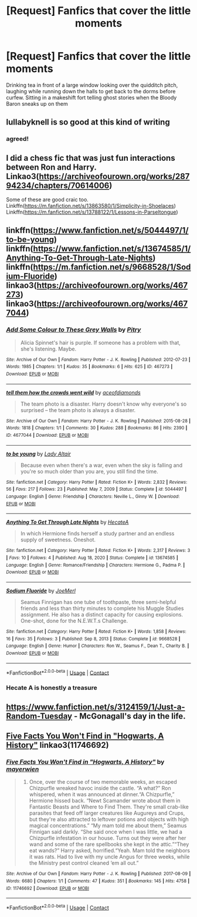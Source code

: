 #+TITLE: [Request] Fanfics that cover the little moments

* [Request] Fanfics that cover the little moments
:PROPERTIES:
:Author: UndergroundNerd
:Score: 37
:DateUnix: 1621091801.0
:DateShort: 2021-May-15
:FlairText: Request
:END:
Drinking tea in front of a large window looking over the quidditch pitch, laughing while running down the halls to get back to the dorms before curfew. Sitting in a makeshift fort telling ghost stories when the Bloody Baron sneaks up on them


** lullabyknell is so good at this kind of writing
:PROPERTIES:
:Author: karigan_g
:Score: 11
:DateUnix: 1621096300.0
:DateShort: 2021-May-15
:END:

*** agreed!
:PROPERTIES:
:Author: Aridae-
:Score: 1
:DateUnix: 1621098907.0
:DateShort: 2021-May-15
:END:


** I did a chess fic that was just fun interactions between Ron and Harry. Linkao3([[https://archiveofourown.org/works/28794234/chapters/70614006]])

Some of these are good craic too. Linkffn([[https://m.fanfiction.net/s/13863580/1/Simplicity-in-Shoelaces]]) Linkffn([[https://m.fanfiction.net/s/13788122/1/Lessons-in-Parseltongue]])
:PROPERTIES:
:Author: WhistlingBanshee
:Score: 3
:DateUnix: 1621097054.0
:DateShort: 2021-May-15
:END:


** linkffn([[https://www.fanfiction.net/s/5044497/1/to-be-young]]) linkffn([[https://www.fanfiction.net/s/13674585/1/Anything-To-Get-Through-Late-Nights]]) linkffn([[https://m.fanfiction.net/s/9668528/1/Sodium-Fluoride]]) linkao3([[https://archiveofourown.org/works/467273]]) linkao3([[https://archiveofourown.org/works/4677044]])
:PROPERTIES:
:Author: KindlyAstronaut6735
:Score: 3
:DateUnix: 1621105079.0
:DateShort: 2021-May-15
:END:

*** [[https://archiveofourown.org/works/467273][*/Add Some Colour to These Grey Walls/*]] by [[https://www.archiveofourown.org/users/Pitry/pseuds/Pitry][/Pitry/]]

#+begin_quote
  Alicia Spinnet's hair is purple. If someone has a problem with that, she's listening. Maybe.
#+end_quote

^{/Site/:} ^{Archive} ^{of} ^{Our} ^{Own} ^{*|*} ^{/Fandom/:} ^{Harry} ^{Potter} ^{-} ^{J.} ^{K.} ^{Rowling} ^{*|*} ^{/Published/:} ^{2012-07-23} ^{*|*} ^{/Words/:} ^{1985} ^{*|*} ^{/Chapters/:} ^{1/1} ^{*|*} ^{/Kudos/:} ^{35} ^{*|*} ^{/Bookmarks/:} ^{6} ^{*|*} ^{/Hits/:} ^{625} ^{*|*} ^{/ID/:} ^{467273} ^{*|*} ^{/Download/:} ^{[[https://archiveofourown.org/downloads/467273/Add%20Some%20Colour%20to%20These.epub?updated_at=1386416651][EPUB]]} ^{or} ^{[[https://archiveofourown.org/downloads/467273/Add%20Some%20Colour%20to%20These.mobi?updated_at=1386416651][MOBI]]}

--------------

[[https://archiveofourown.org/works/4677044][*/tell them how the crowds went wild/*]] by [[https://www.archiveofourown.org/users/aceofdiamonds/pseuds/aceofdiamonds][/aceofdiamonds/]]

#+begin_quote
  The team photo is a disaster. Harry doesn't know why everyone's so surprised -- the team photo is always a disaster.
#+end_quote

^{/Site/:} ^{Archive} ^{of} ^{Our} ^{Own} ^{*|*} ^{/Fandom/:} ^{Harry} ^{Potter} ^{-} ^{J.} ^{K.} ^{Rowling} ^{*|*} ^{/Published/:} ^{2015-08-28} ^{*|*} ^{/Words/:} ^{1818} ^{*|*} ^{/Chapters/:} ^{1/1} ^{*|*} ^{/Comments/:} ^{30} ^{*|*} ^{/Kudos/:} ^{288} ^{*|*} ^{/Bookmarks/:} ^{86} ^{*|*} ^{/Hits/:} ^{2390} ^{*|*} ^{/ID/:} ^{4677044} ^{*|*} ^{/Download/:} ^{[[https://archiveofourown.org/downloads/4677044/tell%20them%20how%20the%20crowds.epub?updated_at=1611587963][EPUB]]} ^{or} ^{[[https://archiveofourown.org/downloads/4677044/tell%20them%20how%20the%20crowds.mobi?updated_at=1611587963][MOBI]]}

--------------

[[https://www.fanfiction.net/s/5044497/1/][*/to be young/*]] by [[https://www.fanfiction.net/u/24216/Lady-Altair][/Lady Altair/]]

#+begin_quote
  Because even when there's a war, even when the sky is falling and you're so much older than you are, you still find the time.
#+end_quote

^{/Site/:} ^{fanfiction.net} ^{*|*} ^{/Category/:} ^{Harry} ^{Potter} ^{*|*} ^{/Rated/:} ^{Fiction} ^{K+} ^{*|*} ^{/Words/:} ^{2,832} ^{*|*} ^{/Reviews/:} ^{56} ^{*|*} ^{/Favs/:} ^{217} ^{*|*} ^{/Follows/:} ^{23} ^{*|*} ^{/Published/:} ^{May} ^{7,} ^{2009} ^{*|*} ^{/Status/:} ^{Complete} ^{*|*} ^{/id/:} ^{5044497} ^{*|*} ^{/Language/:} ^{English} ^{*|*} ^{/Genre/:} ^{Friendship} ^{*|*} ^{/Characters/:} ^{Neville} ^{L.,} ^{Ginny} ^{W.} ^{*|*} ^{/Download/:} ^{[[http://www.ff2ebook.com/old/ffn-bot/index.php?id=5044497&source=ff&filetype=epub][EPUB]]} ^{or} ^{[[http://www.ff2ebook.com/old/ffn-bot/index.php?id=5044497&source=ff&filetype=mobi][MOBI]]}

--------------

[[https://www.fanfiction.net/s/13674585/1/][*/Anything To Get Through Late Nights/*]] by [[https://www.fanfiction.net/u/3224972/HecateA][/HecateA/]]

#+begin_quote
  In which Hermione finds herself a study partner and an endless supply of sweetness. Oneshot.
#+end_quote

^{/Site/:} ^{fanfiction.net} ^{*|*} ^{/Category/:} ^{Harry} ^{Potter} ^{*|*} ^{/Rated/:} ^{Fiction} ^{K+} ^{*|*} ^{/Words/:} ^{2,317} ^{*|*} ^{/Reviews/:} ^{3} ^{*|*} ^{/Favs/:} ^{10} ^{*|*} ^{/Follows/:} ^{4} ^{*|*} ^{/Published/:} ^{Aug} ^{18,} ^{2020} ^{*|*} ^{/Status/:} ^{Complete} ^{*|*} ^{/id/:} ^{13674585} ^{*|*} ^{/Language/:} ^{English} ^{*|*} ^{/Genre/:} ^{Romance/Friendship} ^{*|*} ^{/Characters/:} ^{Hermione} ^{G.,} ^{Padma} ^{P.} ^{*|*} ^{/Download/:} ^{[[http://www.ff2ebook.com/old/ffn-bot/index.php?id=13674585&source=ff&filetype=epub][EPUB]]} ^{or} ^{[[http://www.ff2ebook.com/old/ffn-bot/index.php?id=13674585&source=ff&filetype=mobi][MOBI]]}

--------------

[[https://www.fanfiction.net/s/9668528/1/][*/Sodium Fluoride/*]] by [[https://www.fanfiction.net/u/1198464/JoeMerl][/JoeMerl/]]

#+begin_quote
  Seamus Finnigan has one tube of toothpaste, three semi-helpful friends and less than thirty minutes to complete his Muggle Studies assignment. He also has a distinct capacity for causing explosions. One-shot, done for the N.E.W.T.s Challenge.
#+end_quote

^{/Site/:} ^{fanfiction.net} ^{*|*} ^{/Category/:} ^{Harry} ^{Potter} ^{*|*} ^{/Rated/:} ^{Fiction} ^{K+} ^{*|*} ^{/Words/:} ^{1,858} ^{*|*} ^{/Reviews/:} ^{16} ^{*|*} ^{/Favs/:} ^{35} ^{*|*} ^{/Follows/:} ^{3} ^{*|*} ^{/Published/:} ^{Sep} ^{8,} ^{2013} ^{*|*} ^{/Status/:} ^{Complete} ^{*|*} ^{/id/:} ^{9668528} ^{*|*} ^{/Language/:} ^{English} ^{*|*} ^{/Genre/:} ^{Humor} ^{*|*} ^{/Characters/:} ^{Ron} ^{W.,} ^{Seamus} ^{F.,} ^{Dean} ^{T.,} ^{Charity} ^{B.} ^{*|*} ^{/Download/:} ^{[[http://www.ff2ebook.com/old/ffn-bot/index.php?id=9668528&source=ff&filetype=epub][EPUB]]} ^{or} ^{[[http://www.ff2ebook.com/old/ffn-bot/index.php?id=9668528&source=ff&filetype=mobi][MOBI]]}

--------------

*FanfictionBot*^{2.0.0-beta} | [[https://github.com/FanfictionBot/reddit-ffn-bot/wiki/Usage][Usage]] | [[https://www.reddit.com/message/compose?to=tusing][Contact]]
:PROPERTIES:
:Author: FanfictionBot
:Score: 3
:DateUnix: 1621105111.0
:DateShort: 2021-May-15
:END:


*** Hecate A is honestly a treasure
:PROPERTIES:
:Author: karigan_g
:Score: 1
:DateUnix: 1621133980.0
:DateShort: 2021-May-16
:END:


** [[https://www.fanfiction.net/s/3124159/1/Just-a-Random-Tuesday]] - McGonagall's day in the life.
:PROPERTIES:
:Author: Cake4Meeks
:Score: 3
:DateUnix: 1621106053.0
:DateShort: 2021-May-15
:END:


** [[https://www.archiveofourown.org/works/11746692][Five Facts You Won't Find in "Hogwarts, A History"]] linkao3(11746692)
:PROPERTIES:
:Author: siderumincaelo
:Score: 2
:DateUnix: 1621116869.0
:DateShort: 2021-May-16
:END:

*** [[https://archiveofourown.org/works/11746692][*/Five Facts You Won't Find in "Hogwarts, A History"/*]] by [[https://www.archiveofourown.org/users/mayerwien/pseuds/mayerwien][/mayerwien/]]

#+begin_quote
  2. Once, over the course of two memorable weeks, an escaped Chizpurfle wreaked havoc inside the castle. “A what?” Ron whispered, when it was announced at dinner.“A Chizpurfle,” Hermione hissed back. “Newt Scamander wrote about them in Fantastic Beasts and Where to Find Them. They're small crab-like parasites that feed off larger creatures like Augureys and Crups, but they're also attracted to leftover potions and objects with high magical concentrations.” “My mam told me about them,” Seamus Finnigan said darkly. “She said once when I was little, we had a Chizpurfle infestation in our house. Turns out they were after her wand and some of the rare spellbooks she kept in the attic.”“They eat wands?” Harry asked, horrified.“Yeah. Mam told the neighbors it was rats. Had to live with my uncle Angus for three weeks, while the Ministry pest control cleaned ‘em all out.”
#+end_quote

^{/Site/:} ^{Archive} ^{of} ^{Our} ^{Own} ^{*|*} ^{/Fandom/:} ^{Harry} ^{Potter} ^{-} ^{J.} ^{K.} ^{Rowling} ^{*|*} ^{/Published/:} ^{2017-08-09} ^{*|*} ^{/Words/:} ^{6680} ^{*|*} ^{/Chapters/:} ^{1/1} ^{*|*} ^{/Comments/:} ^{47} ^{*|*} ^{/Kudos/:} ^{351} ^{*|*} ^{/Bookmarks/:} ^{145} ^{*|*} ^{/Hits/:} ^{4758} ^{*|*} ^{/ID/:} ^{11746692} ^{*|*} ^{/Download/:} ^{[[https://archiveofourown.org/downloads/11746692/Five%20Facts%20You%20Wont%20Find.epub?updated_at=1503655137][EPUB]]} ^{or} ^{[[https://archiveofourown.org/downloads/11746692/Five%20Facts%20You%20Wont%20Find.mobi?updated_at=1503655137][MOBI]]}

--------------

*FanfictionBot*^{2.0.0-beta} | [[https://github.com/FanfictionBot/reddit-ffn-bot/wiki/Usage][Usage]] | [[https://www.reddit.com/message/compose?to=tusing][Contact]]
:PROPERTIES:
:Author: FanfictionBot
:Score: 1
:DateUnix: 1621116887.0
:DateShort: 2021-May-16
:END:
